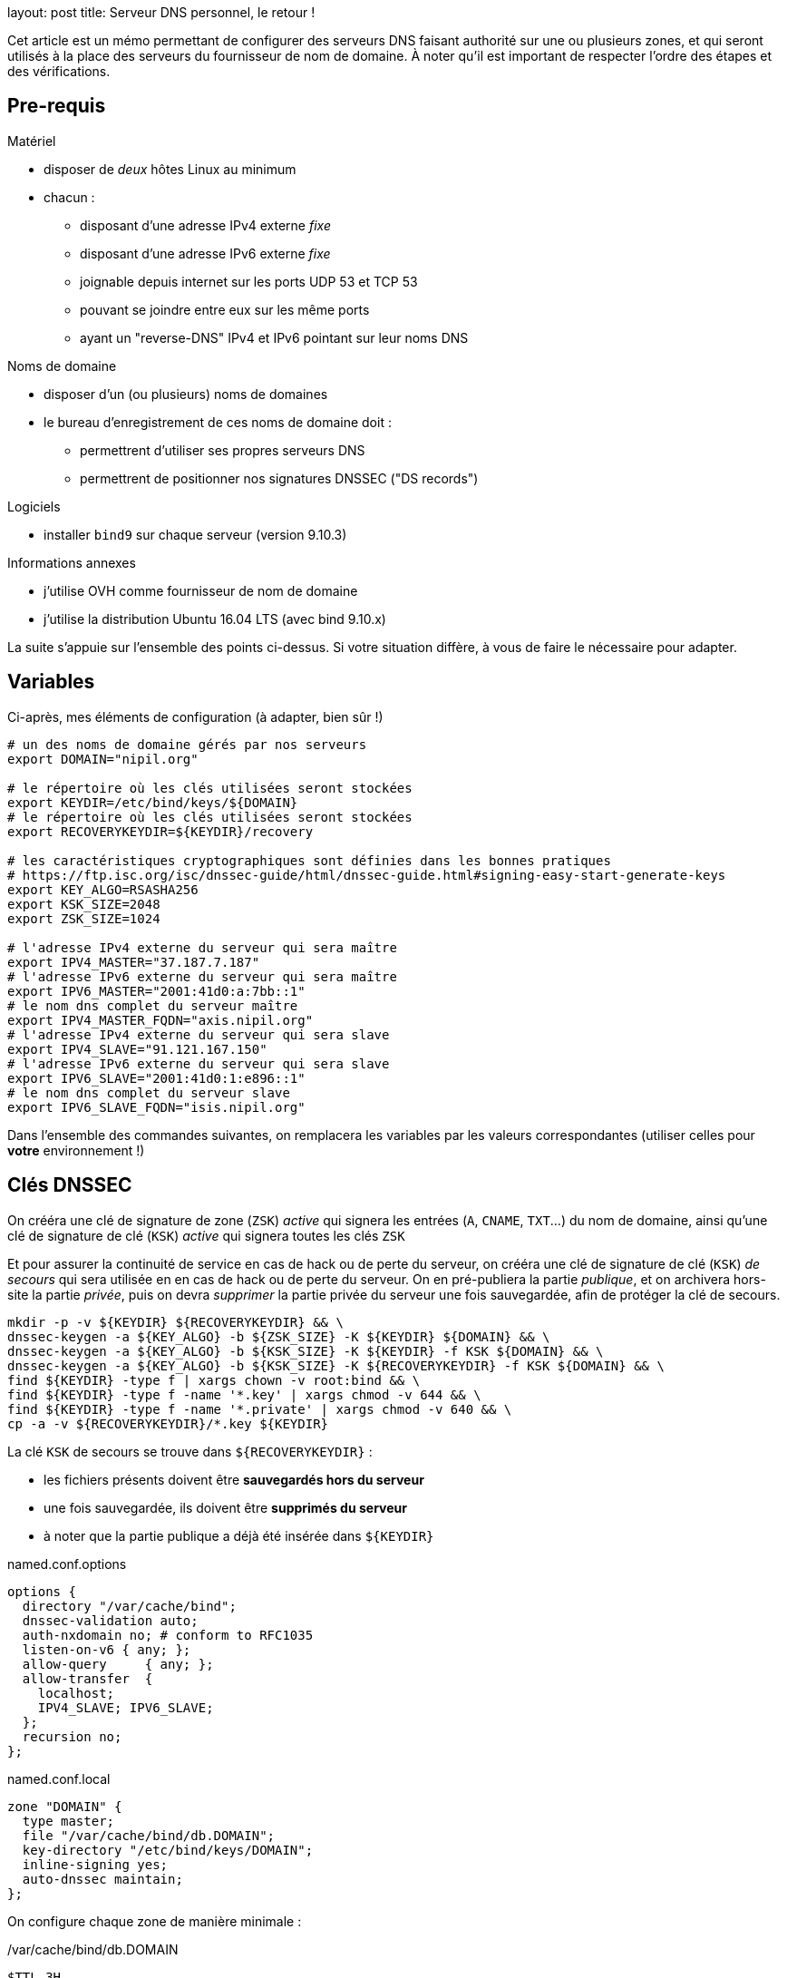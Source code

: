 --
layout: post
title: Serveur DNS personnel, le retour !
--

:toc:
:toc-title: Table des matières

Cet article est un mémo permettant de configurer des serveurs DNS faisant authorité sur une ou plusieurs zones, et qui seront utilisés à la place des serveurs du fournisseur de nom de domaine. À noter qu'il est important de respecter l'ordre des étapes et des vérifications.

== Pre-requis

Matériel

* disposer de _deux_ hôtes Linux au minimum
* chacun :
** disposant d'une adresse IPv4 externe _fixe_
** disposant d'une adresse IPv6 externe _fixe_
** joignable depuis internet sur les ports UDP 53 et TCP 53
** pouvant se joindre entre eux sur les même ports
** ayant un "reverse-DNS" IPv4 et IPv6 pointant sur leur noms DNS

Noms de domaine

* disposer d'un (ou plusieurs) noms de domaines
* le bureau d'enregistrement de ces noms de domaine doit :
** permettrent d'utiliser ses propres serveurs DNS
** permettrent de positionner nos signatures DNSSEC ("DS records")

Logiciels

* installer `bind9` sur chaque serveur (version 9.10.3)

Informations annexes

* j'utilise OVH comme fournisseur de nom de domaine
* j'utilise la distribution Ubuntu 16.04 LTS (avec bind 9.10.x)

La suite s'appuie sur l'ensemble des points ci-dessus. Si votre situation diffère, à vous de faire le nécessaire pour adapter.

== Variables

Ci-après, mes éléments de configuration (à adapter, bien sûr !)

----
# un des noms de domaine gérés par nos serveurs
export DOMAIN="nipil.org"

# le répertoire où les clés utilisées seront stockées
export KEYDIR=/etc/bind/keys/${DOMAIN}
# le répertoire où les clés utilisées seront stockées
export RECOVERYKEYDIR=${KEYDIR}/recovery

# les caractéristiques cryptographiques sont définies dans les bonnes pratiques
# https://ftp.isc.org/isc/dnssec-guide/html/dnssec-guide.html#signing-easy-start-generate-keys
export KEY_ALGO=RSASHA256
export KSK_SIZE=2048
export ZSK_SIZE=1024

# l'adresse IPv4 externe du serveur qui sera maître
export IPV4_MASTER="37.187.7.187"
# l'adresse IPv6 externe du serveur qui sera maître
export IPV6_MASTER="2001:41d0:a:7bb::1"
# le nom dns complet du serveur maître
export IPV4_MASTER_FQDN="axis.nipil.org"
# l'adresse IPv4 externe du serveur qui sera slave
export IPV4_SLAVE="91.121.167.150"
# l'adresse IPv6 externe du serveur qui sera slave
export IPV6_SLAVE="2001:41d0:1:e896::1"
# le nom dns complet du serveur slave
export IPV6_SLAVE_FQDN="isis.nipil.org"
----

Dans l'ensemble des commandes suivantes, on remplacera les variables par les valeurs correspondantes (utiliser celles pour *votre* environnement !)

== Clés DNSSEC

On crééra une clé de signature de zone (`ZSK`) _active_ qui signera les entrées (`A`, `CNAME`, `TXT`...) du nom de domaine, ainsi qu'une clé de signature de clé (`KSK`) _active_ qui signera toutes les clés `ZSK`

Et pour assurer la continuité de service en cas de hack ou de perte du serveur, on crééra une clé de signature de clé (`KSK`) _de secours_ qui sera utilisée en en cas de hack ou de perte du serveur. On en pré-publiera la partie _publique_, et on archivera hors-site la partie _privée_, puis on devra _supprimer_ la partie privée du serveur une fois sauvegardée, afin de protéger la clé de secours.

----
mkdir -p -v ${KEYDIR} ${RECOVERYKEYDIR} && \
dnssec-keygen -a ${KEY_ALGO} -b ${ZSK_SIZE} -K ${KEYDIR} ${DOMAIN} && \
dnssec-keygen -a ${KEY_ALGO} -b ${KSK_SIZE} -K ${KEYDIR} -f KSK ${DOMAIN} && \
dnssec-keygen -a ${KEY_ALGO} -b ${KSK_SIZE} -K ${RECOVERYKEYDIR} -f KSK ${DOMAIN} && \
find ${KEYDIR} -type f | xargs chown -v root:bind && \
find ${KEYDIR} -type f -name '*.key' | xargs chmod -v 644 && \
find ${KEYDIR} -type f -name '*.private' | xargs chmod -v 640 && \
cp -a -v ${RECOVERYKEYDIR}/*.key ${KEYDIR}
----


La clé `KSK` de secours se trouve dans `${RECOVERYKEYDIR}` :

* les fichiers présents doivent être *sauvegardés hors du serveur*
* une fois sauvegardée, ils doivent être *supprimés du serveur*
* à noter que la partie publique a déjà été insérée dans `${KEYDIR}`











.named.conf.options
----
options {
  directory "/var/cache/bind";
  dnssec-validation auto;
  auth-nxdomain no; # conform to RFC1035
  listen-on-v6 { any; };
  allow-query     { any; };
  allow-transfer  {
    localhost;
    IPV4_SLAVE; IPV6_SLAVE;
  };
  recursion no;
};
----

.named.conf.local
----
zone "DOMAIN" {
  type master;
  file "/var/cache/bind/db.DOMAIN";
  key-directory "/etc/bind/keys/DOMAIN";
  inline-signing yes;
  auto-dnssec maintain;
};
----

On configure chaque zone de manière minimale :

./var/cache/bind/db.DOMAIN
----
$TTL 3H
@ IN SOA ${IPV4_MASTER_PTR}. hostmaster.nipil.org. (
  56   ; serial
  4H   ; refresh
  1H   ; retry
  1W   ; expire
  3H ) ; minimum
@            IN   NS     IPV4_MASTER_PTR.
@            IN   NS     IPV4_SLAVE_PTR.
axis         IN   A      37.187.7.187
axis         IN   AAAA   2001:41d0:a:7bb::1
isis         IN   A      91.121.167.150
isis         IN   AAAA   2001:41d0:1:e896::1
----



On redémarre bind, et on vérifie ce que ça donne :









== Vérification master















Attention : chez OVH, la link:https://docs.ovh.com/fr/fr/web/domains/generalites-serveurs-dns/[documentation] dit explicitement que "Toutes modifications de vos serveurs DNS peut prendre jusqu’à 48h"



Pour info, le premier chiffre dans le nom correspond à la représentation de l'algorithme utilisé, le deuxième est l'empreinte de la clé.


assurer que les clés sont lisibles de l'utilisateur bind

sudo -u bind md5sum /etc/bind/keys/${DOMAIN}/* >&- && echo "OK: can read keys" || echo "ERROR: cannot read keys"

Si ça n'est pas le cas, s'en assurer en permettant au user bind de les lire :

chown -v :bind /etc/bind/keys/${DOMAIN}/*
chmod g+r /etc/bind/keys/${DOMAIN}/*


== Documentation

 link:https://www.isc.org/downloads/bind/doc/[Bind9 documentation ]
 link:https://ftp.isc.org/isc/pubs/tn/isc-tn-2002-2.html[How to configure and authorative-only nameserver]
 link:https://ftp.isc.org/isc/dnssec-guide/html/dnssec-guide.html[How to configure DNSSEC guide]
 link:https://tools.ietf.org/html/rfc6781[DNSSEC best practices IETF]
 link:https://www.enisa.europa.eu/publications/gpgdnssec[DNSSEC best practices ENISA (eu)]
 link:https://csrc.nist.gov/publications/detail/sp/800-81/rev-1/archive/2010-04-30[DNSSEC best practices NIST (us)]
 link:https://linux.die.net/man/8/dnssec-keygen[Man page de dnssec-keygen]
link:https://www.cloudflare.com/dns/dnssec/how-dnssec-works/[cloudflare dnssec guide]
link:https://www.iana.org/assignments/dns-sec-alg-numbers/dns-sec-alg-numbers.xhtml[DNSSEC Algorithm numeric values]
== Serveur autoritaire

== Serveur master/slave

== Fonctionnalité DNSSEC

Et revérifier à l'aide de la commande précédente

Pour information, le serial de la version signée transmise aux slaves est en avance sur le serial de la version non-signée, on le voit dans le log bind sur le master :

named[8251]: zone nipil.org/IN (signed): serial 17 (unsigned 14)

on vérifie que tout est bon au niveau de notre serveur master :

export ZONEKEYFILE=$(grep -L 'zone-signing key' /etc/bind/keys/${DOMAIN}/*.key | head -n1)

grep DNSKEY ${ZONEKEYFILE} | sed -r -e 's|(\S+)\s\S+\s\S+\s(\S+)\s(\S+)\s(\S+)\s(.*)|trusted-keys { \1 \2 \3 \4 "\5"; };|' > /tmp/test-${DOMAIN}.key

delv @localhost -a /tmp/test-${DOMAIN}.key +root=${DOMAIN} ${DOMAIN}. SOA +multiline

; fully validated
nipil.org.              10800 IN SOA nipil.org. hostmaster.nipil.org. (
                                52         ; serial
                                10800      ; refresh (3 hours)
                                3600       ; retry (1 hour)
                                604800     ; expire (1 week)
                                10800      ; minimum (3 hours)
                                )
nipil.org.              10800 IN RRSIG SOA 8 2 10800 (
                                20171104064746 20171005054746 26493 nipil.org.
                                DdQzLqi4G7217EATJwcoDHKZTEnkx7AJLmtI272FNBGj
                                XZ7yaANan0stQhFvrKC4rd0Stf14U63n6nZ1IUJdBWkA
                                cXRPwFHPpg2efTy3NifjFYnxIMWm4MxDQCTS34mxuaaC
                                G3Enr5d6S0jx9N9H1RXGLomN+JOZ8WmlX06eRtw= )


Maintenant que tout est OK, on doit effectuer la dernière action : construire la chaine de confiance, en fournissant à notre registrar (à qui on paie le nom de domaine) les éléments nécessaires pour établie la "chain of trust".




$TTL 3600
@       IN SOA dns108.ovh.net. tech.ovh.net. (2017091200 86400 3600 3600000 300)
                                  IN NS     ns108.ovh.net.
                                  IN NS     dns108.ovh.net.
                                  IN MX 1   mx1.ovh.net.
                                  IN MX 100 mxb.ovh.net.
                                  IN MX 5   mx2.ovh.net.
                               60 IN A      91.121.167.150
                               60 IN AAAA   2001:41d0:1:e896::1
                                  IN TXT    "google-site-verification=TVJXmi4nS4cuWfsgYujfQ3MjT0h9b1_MG1sIYROam7w"
                              600 IN TXT    "v=spf1 include:mx.ovh.com -all"
2016-06-13._domainkey.isis     60 IN TXT    "k=rsa; p=MIGfMA0GCSqGSIb3DQEBAQUAA4GNADCBiQKBgQDxEIFLzsFqLNlqiIluZkn0TxgBo74d5y0szafcdIGB7bJgCFUyMtvKX6xDk7AmvkFrqy7357rpM8d3lqiBTb8Z9Rs+xSuTk50TmxXFrPswm1ah2CQJUc+gaiCPgu97vU5Q3S57nNai0XEFMk7aHzpblLe5hAheGJt+SGzvDbfQVwIDAQAB"
_dmarc                            IN TXT    "v=DMARC1; p=none; pct=100; rua=mailto:postmaster@nipil.org;"
_dmarc.isis                    60 IN TXT    "v=DMARC1; p=reject; pct=100; rua=mailto:postmaster@isis.nipil.org;"
axis                              IN MX 10  axis.nipil.org.
axis                              IN A      37.187.7.187
axis                              IN AAAA   2001:41d0:a:7bb::1
axis                          600 IN TXT    "v=spf1 mx -all"
home                              IN CNAME  homenipilorg.ddns.net.
isis                              IN MX 10  isis.nipil.org.
isis                              IN A      91.121.167.150
isis                              IN AAAA   2001:41D0:1:E896::1
isis                          600 IN TXT    "v=spf1 mx -all"

$ dig nipil.org +trace

; <<>> DiG 9.10.3-P4-Ubuntu <<>> nipil.org +trace
;; global options: +cmd
                       454727  IN      NS      e.root-servers.net.
                       454727  IN      NS      j.root-servers.net.
                       454727  IN      NS      k.root-servers.net.
                       454727  IN      NS      a.root-servers.net.
                       454727  IN      NS      d.root-servers.net.
                       454727  IN      NS      i.root-servers.net.
                       454727  IN      NS      h.root-servers.net.
                       454727  IN      NS      m.root-servers.net.
                       454727  IN      NS      c.root-servers.net.
                       454727  IN      NS      l.root-servers.net.
                       454727  IN      NS      f.root-servers.net.
                       454727  IN      NS      g.root-servers.net.
                       454727  IN      NS      b.root-servers.net.
                       518385  IN      RRSIG   NS 8 0 518400 20171018050000 20171005040000 46809 . Gqx4rurS7g34OaTMZuVqeULR0YKkHJSDbeq6MhUrf2Zs9k4S+EfYYTun 9qcns+xkDlrHkcrPYMQpOjRTLHXasaZnWcnr+t2ok7MlGefnLT8OCZBh UDcDw0gO/0V4oPn6R9dkTA7l2ZOaQl5UdHh1E6GRynr5JDaqZp5R0iX3 PZaaR9oL9GxvTW5cED4C5auIVt4TCOLSuaeotMyuuNKlVUXZkAXGHKtz Nqpzj0cm+NWMATzqOHT1yJzh9BoB1POZdMNIhsksyyX3idDu4VAQIrwR zeQdHPIZhrJ4Hc+7JVEkLC6tXI56GVb+eBlFY1Q6q0M1zWi7+DjcGJJU fjsVzA==
;; Received 525 bytes from 127.0.1.1#53(127.0.1.1) in 9 ms

org.                    172800  IN      NS      b0.org.afilias-nst.org.
org.                    172800  IN      NS      a0.org.afilias-nst.info.
org.                    172800  IN      NS      c0.org.afilias-nst.info.
org.                    172800  IN      NS      b2.org.afilias-nst.org.
org.                    172800  IN      NS      d0.org.afilias-nst.org.
org.                    172800  IN      NS      a2.org.afilias-nst.info.
org.                    86400   IN      DS      9795 7 1 364DFAB3DAF254CAB477B5675B10766DDAA24982
org.                    86400   IN      DS      9795 7 2 3922B31B6F3A4EA92B19EB7B52120F031FD8E05FF0B03BAFCF9F891B FE7FF8E5
org.                    86400   IN      RRSIG   DS 8 1 86400 20171018050000 20171005040000 46809 . WCtyce7S1hwxD/yirA2kl0M4RBD3ijxAJrgyQ1pOrNAJR7tyzpPC8Tsl njkvLQ0sRR4LEco2INvHNUZgvpaVEggNpvux6bL5RMJ99YaE6q/PqF2j ufLHsVChfzFUEhYaeeGOtPCii+fyYc/6J4xsSts+PiH2scHuAlwF1zE6 CM8bif9MjIaiKwF7jNBhftkEgYhsWoNsdH01zyOf0kE65BPeSdClCl/B xRhdNLUYlTYqe0ox6MHpsAUZnV1aluBiQ0gLV7zLhn6y6C1mTpH0lWAF H3oPKbXswo3ipc9raHo7oiivOi7xE2W56BlbqwDjCdjJ0mkcvXimdYzS O9q9aw==
;; Received 811 bytes from 2001:dc3::35#53(m.root-servers.net) in 20 ms

nipil.org.              86400   IN      NS      ns108.ovh.net.
nipil.org.              86400   IN      NS      dns108.ovh.net.
nipil.org.              86400   IN      DS      3285 7 2 F1197E414D0EE77097AD02AC90C5E086C99F17F11E2FC2784FE77F62 21C450ED
nipil.org.              86400   IN      RRSIG   DS 7 2 86400 20171022152331 20171001142331 3947 org. VO05V6AzTerkbDBmdg2ZjO2JCZ5EHBa7ZJf6T3jjajWxKd9x6T+zMEkF UVERADOGcPUzvr7Kh50KHHCc2CeLdpWVYAdUJhZZgnTJDrg06TLOYM8U tZkKCMPK0G5PvK1OLmeSZIDSo8u/LJx+6yKU8nssTpySINCXDUNXPG0J jrI=
;; Received 297 bytes from 199.249.120.1#53(b2.org.afilias-nst.org) in 80 ms

nipil.org.              60      IN      A       91.121.167.150
nipil.org.              60      IN      RRSIG   A 7 2 60 20171104062210 20171005062210 45578 nipil.org. uuoidYbJPncbXkJaENPgO/YYfwk+wyxX7HgQ+vbyeQ7fwVvM39NWL7DG jQRwmKmHw1aL8Pc51p5eM4srkmt7hTXIT3V65sock8XxGH/Pr5Y8mh6z EPD21ErqiuN8ULEn/1pn7XFU+L9Enl5oyMURP5iE0gNOks5ON37sjoyv vRM=
;; Received 223 bytes from 2001:41d0:1:1998::1#53(ns108.ovh.net) in 7 ms


dig org. ns

org.                    28843   IN      NS      c0.org.afilias-nst.info.
org.                    28843   IN      NS      b0.org.afilias-nst.org.
org.                    28843   IN      NS      b2.org.afilias-nst.org.
org.                    28843   IN      NS      a2.org.afilias-nst.info.
org.                    28843   IN      NS      d0.org.afilias-nst.org.
org.                    28843   IN      NS      a0.org.afilias-nst.info.

dig @a0.org.afilias-nst.info nipil.org ns

;; AUTHORITY SECTION:
nipil.org.              86400   IN      NS      dns108.ovh.net.
nipil.org.              86400   IN      NS      ns108.ovh.net.




https://docs.ovh.com/fr/fr/cloud/dedicated/dns-configuration/

ns108.ovh.net
dns108.ovh.net

https://www.zonemaster.net/


serveurs

https://docs.ovh.com/fr/fr/web/domains/generalites-serveurs-dns/
https://docs.ovh.com/fr/fr/web/domains/zonecheck-de-votre-domaine/

GLUE



https://docs.ovh.com/fr/fr/web/domains/glue-registry/





DS records



https://docs.ovh.com/fr/fr/web/domains/securiser-votre-domaine-avec-dnssec/



37.187.7.187 2001:41d0:a:7bb::1


Le script suivant permet de vérifier l'état des serveurs de la zone à laquelle est rattachée notre nom de domaine

[source]
====
#!/bin/bash
ROOTSERVER=e.root-servers.net
function get_zone {
  local __DOMAIN=${1}
  echo ${__DOMAIN} | sed -e 's/^[^.]*\.//'
}
function get_ns_from {
  local __SERVER=${1}
  local __DOMAIN=${2}
  dig @${__SERVER} ${__DOMAIN}. ns \
    | egrep "^${__DOMAIN}\.\s+\w+\s+IN\s+NS\s+" \
    | awk '{ print $5 }'
}
function check_domain {
  local __DOMAIN=${1} __ZONE __ZONESERVERS __ZONESERVER
  __ZONE=$(get_zone ${__DOMAIN})
  __ZONESERVERS=$(get_ns_from ${ROOTSERVER} ${__ZONE} )
  for __ZONESERVER in ${__ZONESERVERS}
  do
    echo ${__ZONESERVER}
    get_ns_from ${__ZONESERVER} ${__DOMAIN}
  done
}
# params
[ ${#} -eq 1 ] || { echo "Usage: ${0} domain.ext"; exit 1; }
# run
date
check_domain ${1}
====

Avant la demande,


Après la demande
